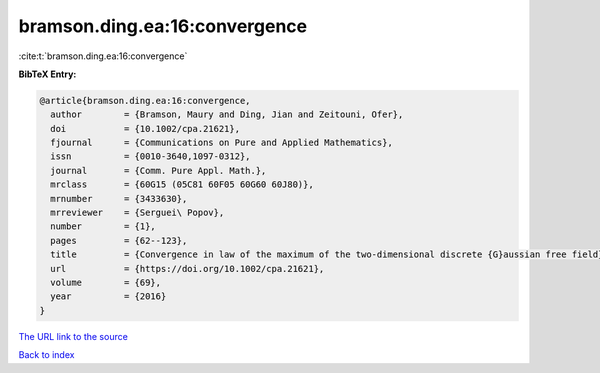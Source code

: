 bramson.ding.ea:16:convergence
==============================

:cite:t:`bramson.ding.ea:16:convergence`

**BibTeX Entry:**

.. code-block:: bibtex

   @article{bramson.ding.ea:16:convergence,
     author        = {Bramson, Maury and Ding, Jian and Zeitouni, Ofer},
     doi           = {10.1002/cpa.21621},
     fjournal      = {Communications on Pure and Applied Mathematics},
     issn          = {0010-3640,1097-0312},
     journal       = {Comm. Pure Appl. Math.},
     mrclass       = {60G15 (05C81 60F05 60G60 60J80)},
     mrnumber      = {3433630},
     mrreviewer    = {Serguei\ Popov},
     number        = {1},
     pages         = {62--123},
     title         = {Convergence in law of the maximum of the two-dimensional discrete {G}aussian free field},
     url           = {https://doi.org/10.1002/cpa.21621},
     volume        = {69},
     year          = {2016}
   }

`The URL link to the source <https://doi.org/10.1002/cpa.21621>`__


`Back to index <../By-Cite-Keys.html>`__
